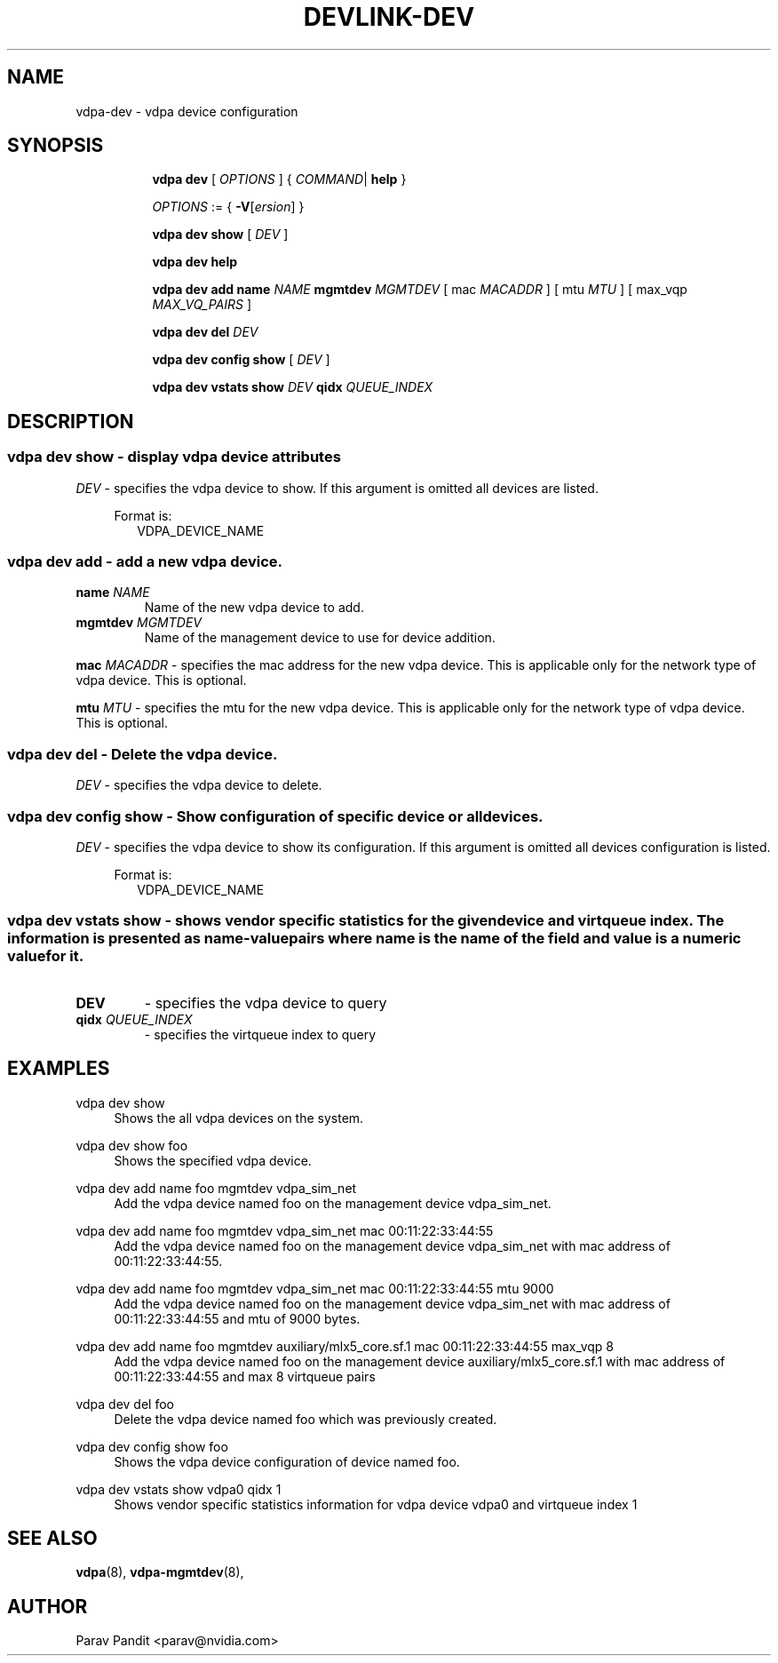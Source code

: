 .TH DEVLINK\-DEV 8 "5 Jan 2021" "iproute2" "Linux"
.SH NAME
vdpa-dev \- vdpa device configuration
.SH SYNOPSIS
.sp
.ad l
.in +8
.ti -8
.B vdpa
.B dev
.RI "[ " OPTIONS " ] "
.RI  " { " COMMAND | " "
.BR help " }"
.sp

.ti -8
.IR OPTIONS " := { "
\fB\-V\fR[\fIersion\fR]
}

.ti -8
.B vdpa dev show
.RI "[ " DEV " ]"

.ti -8
.B vdpa dev help

.ti -8
.B vdpa dev add
.B name
.I NAME
.B mgmtdev
.I MGMTDEV
.RI "[ mac " MACADDR " ]"
.RI "[ mtu " MTU " ]"
.RI "[ max_vqp " MAX_VQ_PAIRS " ]"

.ti -8
.B vdpa dev del
.I DEV

.ti -8
.B vdpa dev config show
.RI "[ " DEV " ]"

.ti -8
.B vdpa dev vstats show
.I DEV
.B qidx
.I QUEUE_INDEX


.SH "DESCRIPTION"
.SS vdpa dev show - display vdpa device attributes

.PP
.I "DEV"
- specifies the vdpa device to show.
If this argument is omitted all devices are listed.

.in +4
Format is:
.in +2
VDPA_DEVICE_NAME

.SS vdpa dev add - add a new vdpa device.

.TP
.BI name " NAME"
Name of the new vdpa device to add.

.TP
.BI mgmtdev " MGMTDEV"
Name of the management device to use for device addition.

.PP
.BI mac " MACADDR"
- specifies the mac address for the new vdpa device.
This is applicable only for the network type of vdpa device. This is optional.

.BI mtu " MTU"
- specifies the mtu for the new vdpa device.
This is applicable only for the network type of vdpa device. This is optional.

.SS vdpa dev del - Delete the vdpa device.

.PP
.I "DEV"
- specifies the vdpa device to delete.

.SS vdpa dev config show - Show configuration of specific device or all devices.

.PP
.I "DEV"
- specifies the vdpa device to show its configuration.
If this argument is omitted all devices configuration is listed.

.in +4
Format is:
.in +2
VDPA_DEVICE_NAME

.SS vdpa dev vstats show - shows vendor specific statistics for the given device and virtqueue index. The information is presented as name-value pairs where name is the name of the field and value is a numeric value for it.

.TP
.BI "DEV"
- specifies the vdpa device to query

.TP
.BI qidx " QUEUE_INDEX"
- specifies the virtqueue index to query

.SH "EXAMPLES"
.PP
vdpa dev show
.RS 4
Shows the all vdpa devices on the system.
.RE
.PP
vdpa dev show foo
.RS 4
Shows the specified vdpa device.
.RE
.PP
vdpa dev add name foo mgmtdev vdpa_sim_net
.RS 4
Add the vdpa device named foo on the management device vdpa_sim_net.
.RE
.PP
vdpa dev add name foo mgmtdev vdpa_sim_net mac 00:11:22:33:44:55
.RS 4
Add the vdpa device named foo on the management device vdpa_sim_net with mac address of 00:11:22:33:44:55.
.RE
.PP
vdpa dev add name foo mgmtdev vdpa_sim_net mac 00:11:22:33:44:55 mtu 9000
.RS 4
Add the vdpa device named foo on the management device vdpa_sim_net with mac address of 00:11:22:33:44:55 and mtu of 9000 bytes.
.RE
.PP
vdpa dev add name foo mgmtdev auxiliary/mlx5_core.sf.1 mac 00:11:22:33:44:55 max_vqp 8
.RS 4
Add the vdpa device named foo on the management device auxiliary/mlx5_core.sf.1 with mac address of 00:11:22:33:44:55 and max 8 virtqueue pairs
.RE
.PP
vdpa dev del foo
.RS 4
Delete the vdpa device named foo which was previously created.
.RE
.PP
vdpa dev config show foo
.RS 4
Shows the vdpa device configuration of device named foo.
.RE
.PP
vdpa dev vstats show vdpa0 qidx 1
.RS 4
Shows vendor specific statistics information for vdpa device vdpa0 and virtqueue index 1
.RE

.SH SEE ALSO
.BR vdpa (8),
.BR vdpa-mgmtdev (8),
.br

.SH AUTHOR
Parav Pandit <parav@nvidia.com>
